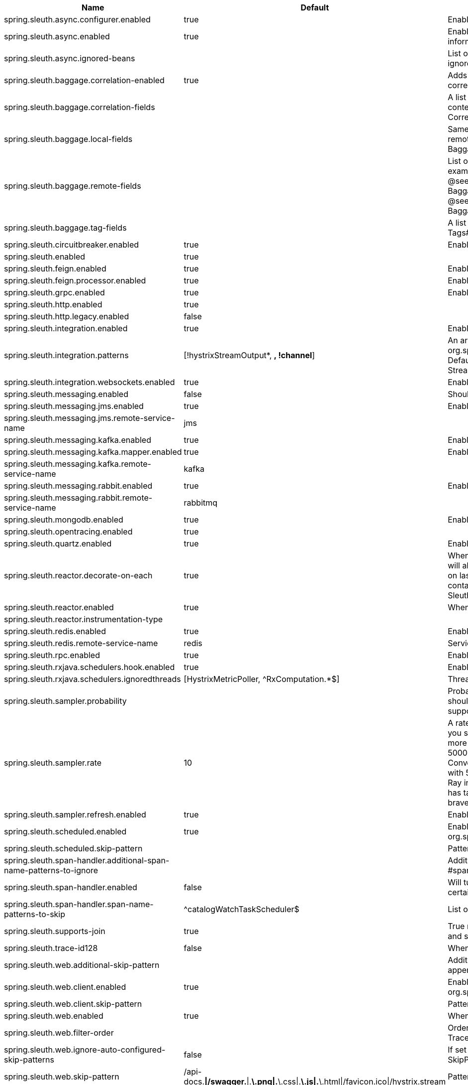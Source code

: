 |===
|Name | Default | Description

|spring.sleuth.async.configurer.enabled | true | Enable default AsyncConfigurer.
|spring.sleuth.async.enabled | true | Enable instrumenting async related components so that the tracing information is passed between threads.
|spring.sleuth.async.ignored-beans |  | List of {@link java.util.concurrent.Executor} bean names that should be ignored and not wrapped in a trace representation.
|spring.sleuth.baggage.correlation-enabled | true | Adds a {@link CorrelationScopeDecorator} to put baggage values into the correlation context.
|spring.sleuth.baggage.correlation-fields |  | A list of {@link BaggageField#name() fields} to add to correlation (MDC) context. @see CorrelationScopeConfig.SingleCorrelationField#create(BaggageField)
|spring.sleuth.baggage.local-fields |  | Same as {@link #remoteFields} except that this field is not propagated to remote services. @see BaggagePropagationConfig.SingleBaggageField#local(BaggageField)
|spring.sleuth.baggage.remote-fields |  | List of fields that are referenced the same in-process as it is on the wire. For example, the field "x-vcap-request-id" would be set as-is including the prefix. @see BaggagePropagationConfig.SingleBaggageField#remote(BaggageField) @see BaggagePropagationConfig.SingleBaggageField.Builder#addKeyName(String)
|spring.sleuth.baggage.tag-fields |  | A list of {@link BaggageField#name() fields} to tag into the span. @see Tags#BAGGAGE_FIELD
|spring.sleuth.circuitbreaker.enabled | true | Enable Spring Cloud CircuitBreaker instrumentation.
|spring.sleuth.enabled | true | 
|spring.sleuth.feign.enabled | true | Enable span information propagation when using Feign.
|spring.sleuth.feign.processor.enabled | true | Enable post processor that wraps Feign Context in its tracing representations.
|spring.sleuth.grpc.enabled | true | Enable span information propagation when using GRPC.
|spring.sleuth.http.enabled | true | 
|spring.sleuth.http.legacy.enabled | false | 
|spring.sleuth.integration.enabled | true | Enable Spring Integration sleuth instrumentation.
|spring.sleuth.integration.patterns | [!hystrixStreamOutput*, *, !channel*] | An array of patterns against which channel names will be matched. @see org.springframework.integration.config.GlobalChannelInterceptor#patterns() Defaults to any channel name not matching the Hystrix Stream and functional Stream channel names.
|spring.sleuth.integration.websockets.enabled | true | Enable tracing for WebSockets.
|spring.sleuth.messaging.enabled | false | Should messaging be turned on.
|spring.sleuth.messaging.jms.enabled | true | Enable tracing of JMS.
|spring.sleuth.messaging.jms.remote-service-name | jms | 
|spring.sleuth.messaging.kafka.enabled | true | Enable tracing of Kafka.
|spring.sleuth.messaging.kafka.mapper.enabled | true | Enable DefaultKafkaHeaderMapper tracing for Kafka.
|spring.sleuth.messaging.kafka.remote-service-name | kafka | 
|spring.sleuth.messaging.rabbit.enabled | true | Enable tracing of RabbitMQ.
|spring.sleuth.messaging.rabbit.remote-service-name | rabbitmq | 
|spring.sleuth.mongodb.enabled | true | Enable tracing for MongoDb.
|spring.sleuth.opentracing.enabled | true | 
|spring.sleuth.quartz.enabled | true | Enable tracing for Quartz.
|spring.sleuth.reactor.decorate-on-each | true | When true decorates on each operator, will be less performing, but logging will always contain the tracing entries in each operator. When false decorates on last operator, will be more performing, but logging might not always contain the tracing entries. @deprecated use explicit value via {@link SleuthReactorProperties#instrumentationType}
|spring.sleuth.reactor.enabled | true | When true enables instrumentation for reactor.
|spring.sleuth.reactor.instrumentation-type |  |
|spring.sleuth.redis.enabled | true | Enable span information propagation when using Redis.
|spring.sleuth.redis.remote-service-name | redis | Service name for the remote Redis endpoint.
|spring.sleuth.rpc.enabled | true | Enable tracing of RPC.
|spring.sleuth.rxjava.schedulers.hook.enabled | true | Enable support for RxJava via RxJavaSchedulersHook.
|spring.sleuth.rxjava.schedulers.ignoredthreads | [HystrixMetricPoller, ^RxComputation.*$] | Thread names for which spans will not be sampled.
|spring.sleuth.sampler.probability |  | Probability of requests that should be sampled. E.g. 1.0 - 100% requests should be sampled. The precision is whole-numbers only (i.e. there's no support for 0.1% of the traces).
|spring.sleuth.sampler.rate | 10 | A rate per second can be a nice choice for low-traffic endpoints as it allows you surge protection. For example, you may never expect the endpoint to get more than 50 requests per second. If there was a sudden surge of traffic, to 5000 requests per second, you would still end up with 50 traces per second. Conversely, if you had a percentage, like 10%, the same surge would end up with 500 traces per second, possibly overloading your storage. Amazon X-Ray includes a rate-limited sampler (named Reservoir) for this purpose. Brave has taken the same approach via the {@link brave.sampler.RateLimitingSampler}.
|spring.sleuth.sampler.refresh.enabled | true | Enable refresh scope for sampler.
|spring.sleuth.scheduled.enabled | true | Enable tracing for {@link org.springframework.scheduling.annotation.Scheduled}.
|spring.sleuth.scheduled.skip-pattern |  | Pattern for the fully qualified name of a class that should be skipped.
|spring.sleuth.span-handler.additional-span-name-patterns-to-ignore |  | Additional list of span names to ignore. Will be appended to {@link #spanNamePatternsToSkip}.
|spring.sleuth.span-handler.enabled | false | Will turn on the default Sleuth handler mechanism. Might ignore exporting of certain spans;
|spring.sleuth.span-handler.span-name-patterns-to-skip | ^catalogWatchTaskScheduler$ | List of span names to ignore. They will not be sent to external systems.
|spring.sleuth.supports-join | true | True means the tracing system supports sharing a span ID between a client and server.
|spring.sleuth.trace-id128 | false | When true, generate 128-bit trace IDs instead of 64-bit ones.
|spring.sleuth.web.additional-skip-pattern |  | Additional pattern for URLs that should be skipped in tracing. This will be appended to the {@link SleuthWebProperties#skipPattern}.
|spring.sleuth.web.client.enabled | true | Enable interceptor injecting into {@link org.springframework.web.client.RestTemplate}.
|spring.sleuth.web.client.skip-pattern |  | Pattern for URLs that should be skipped in client side tracing.
|spring.sleuth.web.enabled | true | When true enables instrumentation for web applications.
|spring.sleuth.web.filter-order |  | Order in which the tracing filters should be registered. Defaults to {@link TraceHttpAutoConfiguration#TRACING_FILTER_ORDER}.
|spring.sleuth.web.ignore-auto-configured-skip-patterns | false | If set to true, auto-configured skip patterns will be ignored. @see SkipPatternConfiguration
|spring.sleuth.web.skip-pattern | /api-docs.*\|/swagger.*\|.*\.png\|.*\.css\|.*\.js\|.*\.html\|/favicon.ico\|/hystrix.stream | Pattern for URLs that should be skipped in tracing.
|spring.sleuth.web.webclient.enabled | true | Enable tracing instrumentation for WebClient.
|spring.zipkin.activemq.message-max-bytes | 100000 | Maximum number of bytes for a given message with spans sent to Zipkin over ActiveMQ.
|spring.zipkin.activemq.queue | zipkin | Name of the ActiveMQ queue where spans should be sent to Zipkin.
|spring.zipkin.base-url | http://localhost:9411/ | URL of the zipkin query server instance. You can also provide the service id of the Zipkin server if Zipkin's registered in service discovery (e.g. https://zipkinserver/).
|spring.zipkin.compression.enabled | false | 
|spring.zipkin.discovery-client-enabled |  | If set to {@code false}, will treat the {@link ZipkinProperties#baseUrl} as a URL always.
|spring.zipkin.enabled | true | Enables sending spans to Zipkin.
|spring.zipkin.encoder |  | Encoding type of spans sent to Zipkin. Set to {@link SpanBytesEncoder#JSON_V1} if your server is not recent.
|spring.zipkin.kafka.topic | zipkin | Name of the Kafka topic where spans should be sent to Zipkin.
|spring.zipkin.locator.discovery.enabled | false | Enabling of locating the host name via service discovery.
|spring.zipkin.message-timeout | 1 | Timeout in seconds before pending spans will be sent in batches to Zipkin.
|spring.zipkin.rabbitmq.addresses |  | Addresses of the RabbitMQ brokers used to send spans to Zipkin
|spring.zipkin.rabbitmq.queue | zipkin | Name of the RabbitMQ queue where spans should be sent to Zipkin.
|spring.zipkin.sender.type |  | Means of sending spans to Zipkin.
|spring.zipkin.service.name |  | The name of the service, from which the Span was sent via HTTP, that should appear in Zipkin.

|===